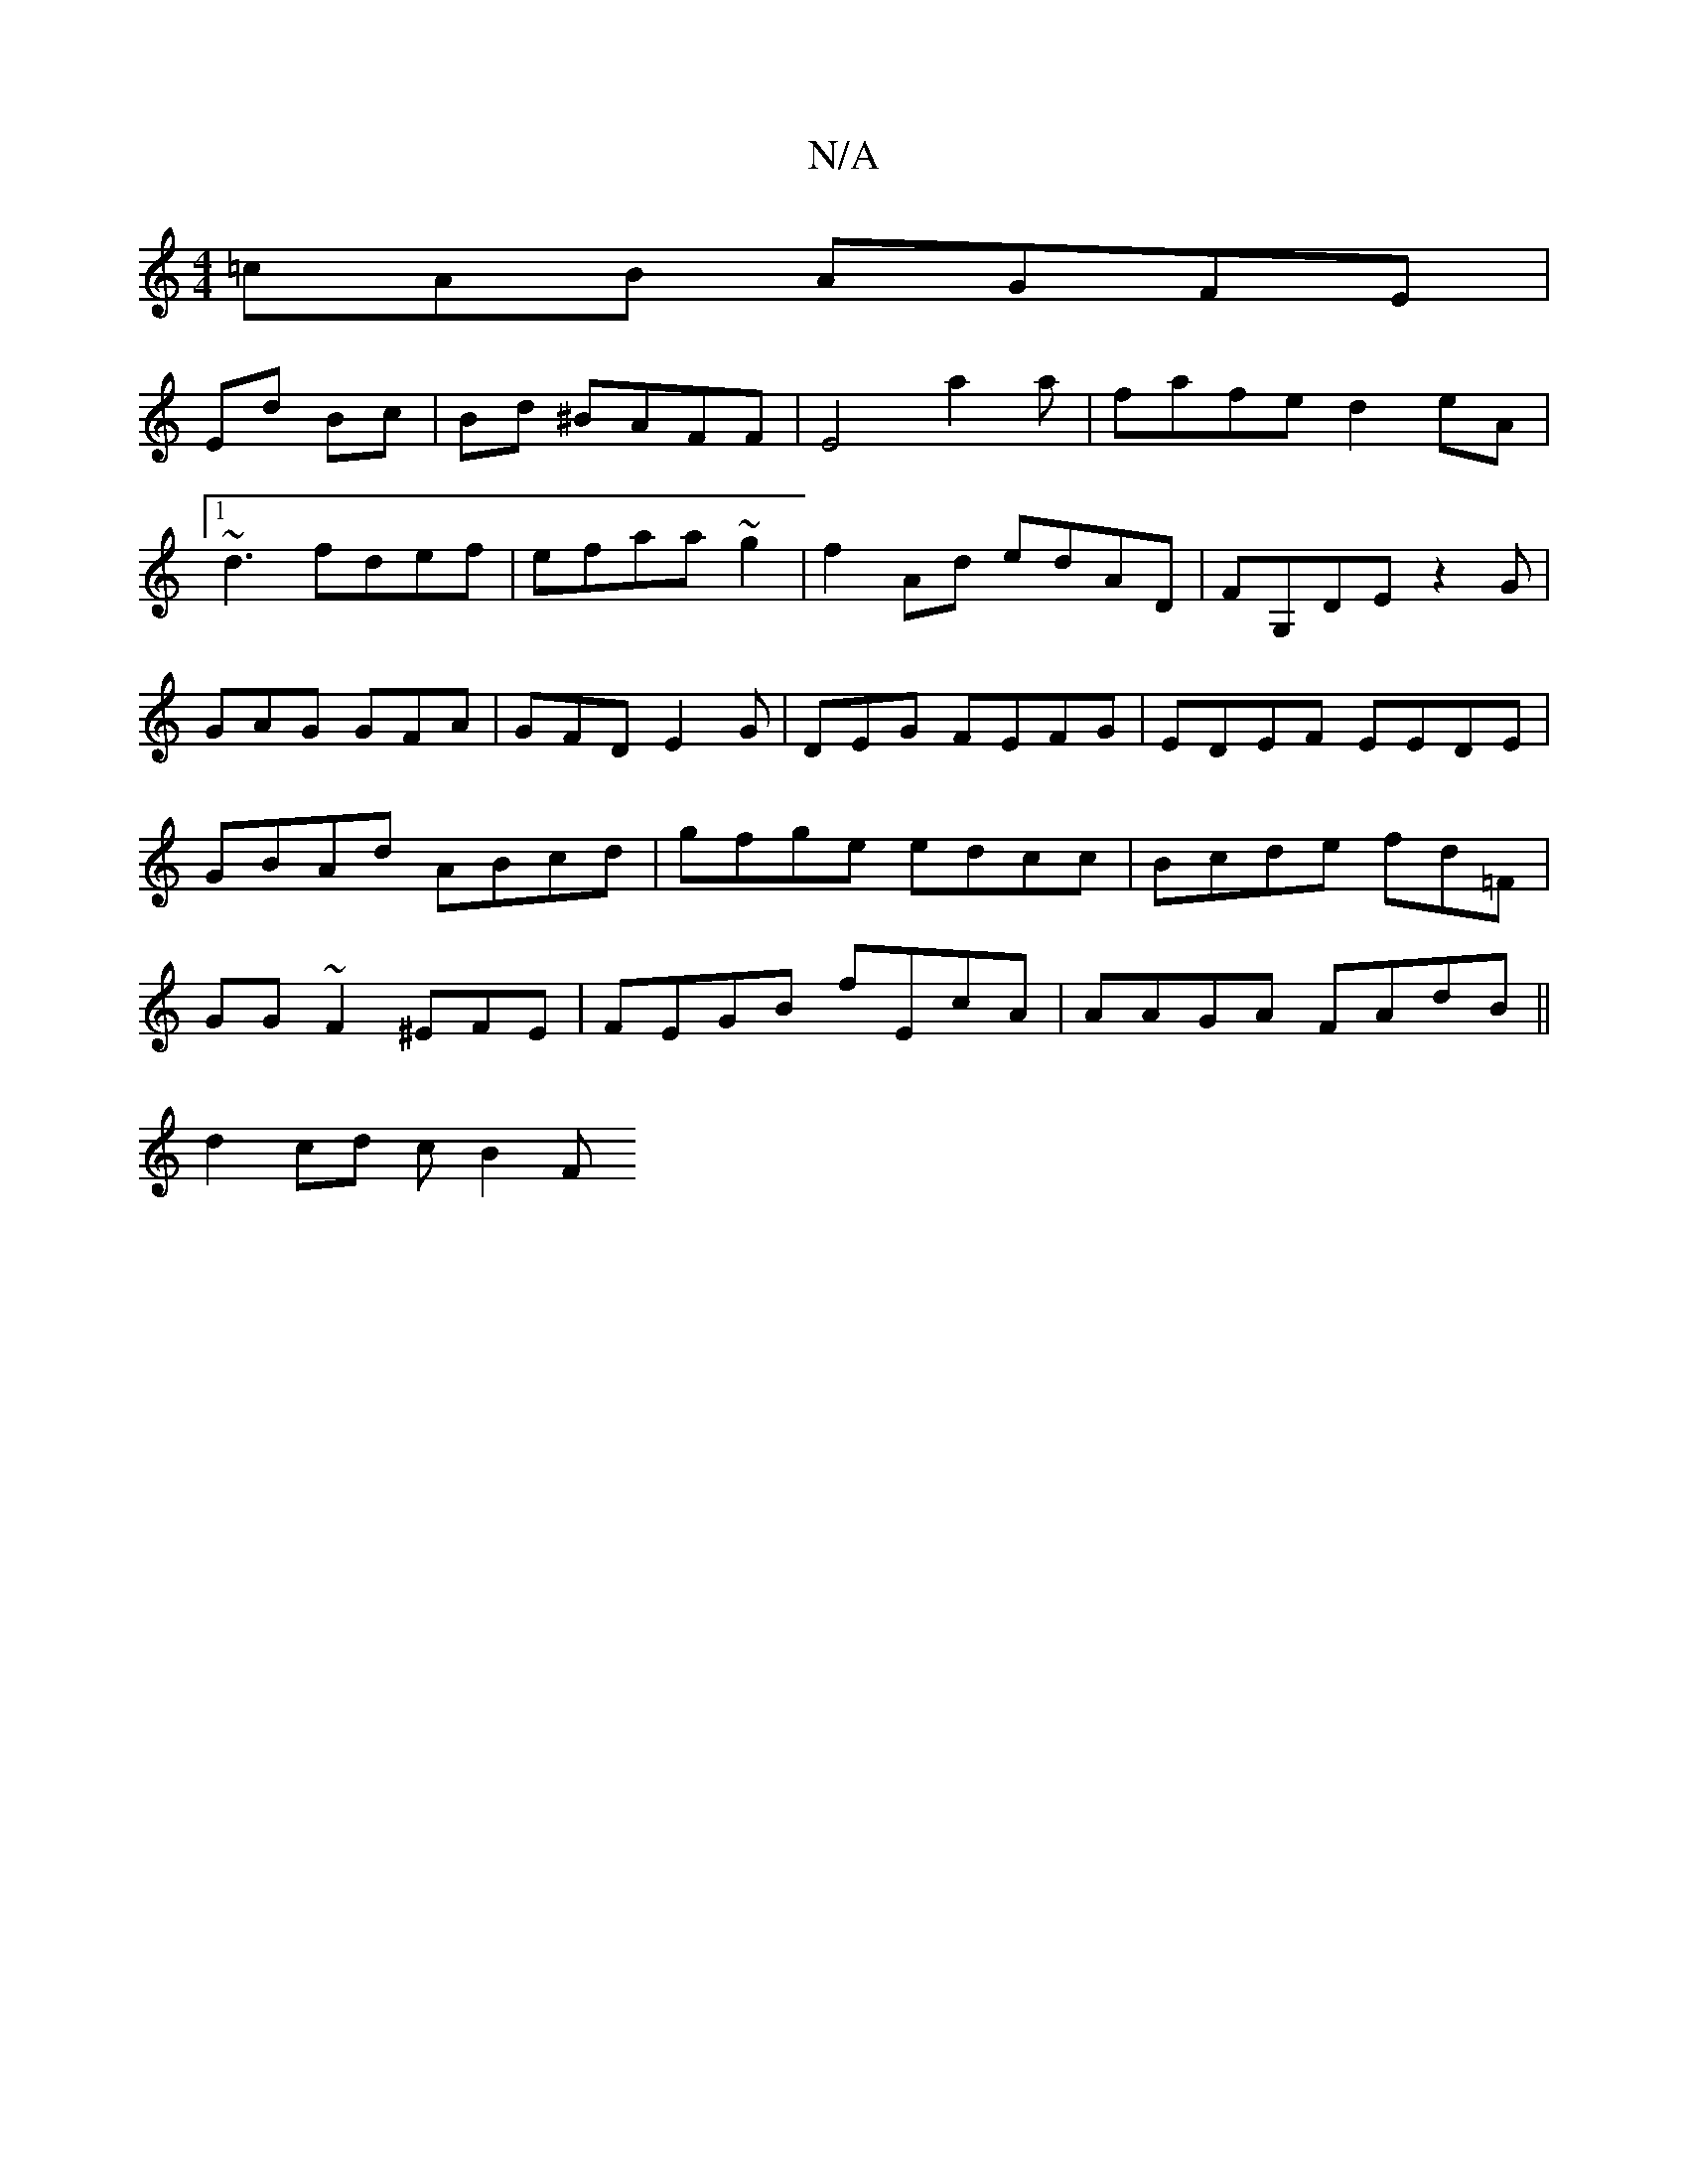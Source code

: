 X:1
T:N/A
M:4/4
R:N/A
K:Cmajor
=cAB AGFE|
Ed Bc | Bd ^BAFF|E4a2a|fafe d2eA|1 ~d3 fdef|efaa ~g2 | f2Ad edAD | FG,DE z2G|GAG GFA|GFD E2G|DEG FEFG|EDEF EEDE|GBAd ABcd|gfge edcc|Bcde fd=F | GG~F2^EFE | FEGB fEcA|AAGA FAdB||
d2 cd cB2F 